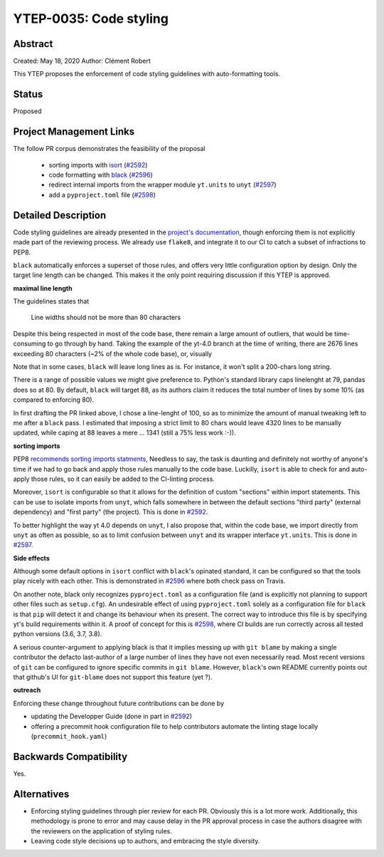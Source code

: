 YTEP-0035: Code styling
=======================

Abstract
--------

Created: May 18, 2020
Author: Clément Robert

This YTEP proposes the enforcement of code styling guidelines with auto-formatting tools.


Status
------

Proposed

Project Management Links
------------------------

The follow PR corpus demonstrates the feasibility of the proposal

  * sorting imports with `isort <https://github.com/timothycrosley/isort>`_ (`#2592 <https://github.com/yt-project/yt/pull/2592>`_)
  * code formatting with `black <https://github.com/psf/black>`_ (`#2596 <https://github.com/yt-project/yt/pull/2596>`_)
  * redirect internal imports from the wrapper module ``yt.units`` to ``unyt`` (`#2597 <https://github.com/yt-project/yt/pull/2597>`_)
  * add a ``pyproject.toml`` file (`#2598 <https://github.com/yt-project/yt/pull/2598>`_)

Detailed Description
--------------------

Code styling guidelines are already presented in the `project's documentation
<https://yt-project.org/docs/dev/developing/developing.html#coding-style-guide>`_,
though enforcing them is not explicitly made part of the reviewing process.
We already use ``flake8``, and integrate it to our CI to catch a subset of infractions
to PEP8. 

``black`` automatically enforces a superset of those rules, and offers very little
configuration option by design. Only the target line length can be changed.
This makes it the only point requiring discussion if this YTEP is approved.

**maximal line length**

The guidelines states that

    Line widths should not be more than 80 characters

Despite this being respected in most of the code base, there remain a large amount of
outliers, that would be time-consuming to go through by hand. Taking the example of the
yt-4.0 branch at the time of writing, there are 2676 lines exceeding 80 characters (~2%
of the whole code base), or, visually

.. image:: ../images/lw-ytep-35.png

Note that in some cases, ``black`` will leave long lines as is. For instance, it won't
split a 200-chars long string. 

There is a range of possible values we might give preference to. Python's standard
library caps linelenght at 79, pandas does so at 80. By default, ``black`` will target
88, as its authors claim it reduces the total number of lines by some 10% (as compared
to enforcing 80).

In first drafting the PR linked above, I chose a line-lenght of 100, so as to minimize
the amount of manual tweaking left to me after a ``black`` pass.
I estimated that imposing a strict limit to 80 chars would leave 4320 lines to be
manually updated, while caping at 88 leaves a mere ... 1341 (still a 75% less work :-)).


**sorting imports**

PEP8 `recommends sorting imports statments <https://www.python.org/dev/peps/pep-0008/#imports>`_,
Needless to say, the task is daunting and definitely not worthy of anyone's time if we
had to go back and apply those rules manually to the code base.
Luckilly, ``isort`` is able to check for and auto-apply those rules, so it can easily be
added to the CI-linting process.

Moreover, ``isort`` is configurable so that it allows for the definition of custom
"sections" within import statements. This can be use to isolate imports from ``unyt``,
which falls somewhere in between the default sections "third party" (external
dependency) and "first party" (the project). This is done in 
`#2592 <https://github.com/yt-project/yt/pull/2592>`_.

To better highlight the way yt 4.0 depends on ``unyt``, I also propose that, within the
code base, we import directly from ``unyt`` as often as possible, so as to limit
confusion between ``unyt`` and its wrapper interface ``yt.units``. This is done in 
`#2597 <https://github.com/yt-project/yt/pull/2597>`_.


**Side effects**

Although some default options in ``isort`` conflict with ``black``'s opinated standard,
it can be configured so that the tools play nicely with each other.
This is demonstrated in `#2596 <https://github.com/yt-project/yt/pull/2596>`_ where both
check pass on Travis.

On another note, black only recognizes ``pyproject.toml`` as a configuration file (and
is explicitly not planning to support other files such as ``setup.cfg``).
An undesirable effect of using  ``pyproject.toml`` solely as a configuration file for
``black`` is that ``pip`` will detect it and change its behaviour when its present. The
correct way to introduce this file is by specifying yt's build requirements within it. 
A proof of concept for this is `#2598 <https://github.com/yt-project/yt/pull/2598>`_,
where CI builds are run correctly across all tested python versions (3.6, 3.7, 3.8).

A serious counter-argument to applying black is that it implies messing up with ``git
blame`` by making a single contributor the defacto last-author of a large number of
lines they have not even necessarily read. Most recent versions of ``git`` can be
configured to ignore specific commits in ``git blame``. However, ``black``'s own README
currently points out that github's UI for ``git-blame`` does not support this feature
(yet ?).
 

**outreach**

Enforcing these change throughout future contributions can be done by

* updating the Developper Guide (done in part in `#2592 <https://github.com/yt-project/yt/pull/2592>`_)
* offering a precommit hook configuration file to help contributors automate the linting stage locally (``precommit_hook.yaml``)


Backwards Compatibility
-----------------------

Yes.

Alternatives
------------

* Enforcing styling guidelines through pier review for each PR. Obviously this is a
  lot more work. Additionally, this methodology is prone to error and may cause delay in
  the PR approval process in case the authors disagree with the reviewers on the
  application of styling rules.
* Leaving code style decisions up to authors, and embracing the style diversity. 


